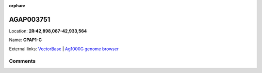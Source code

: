 :orphan:



AGAP003751
==========

Location: **2R:42,898,087-42,933,564**

Name: **CPAP1-C**



External links:
`VectorBase <https://www.vectorbase.org/Anopheles_gambiae/Gene/Summary?g=AGAP003751>`_ |
`Ag1000G genome browser <https://www.malariagen.net/apps/ag1000g/phase1-AR3/index.html?genome_region=2R:42898087-42933564#genomebrowser>`_





Comments
--------


.. raw:: html

    <div id="disqus_thread"></div>
    <script>
    
    var disqus_config = function () {
        this.page.identifier = '/gene/AGAP003751';
    };
    
    (function() { // DON'T EDIT BELOW THIS LINE
    var d = document, s = d.createElement('script');
    s.src = 'https://agam-selection-atlas.disqus.com/embed.js';
    s.setAttribute('data-timestamp', +new Date());
    (d.head || d.body).appendChild(s);
    })();
    </script>
    <noscript>Please enable JavaScript to view the <a href="https://disqus.com/?ref_noscript">comments.</a></noscript>


